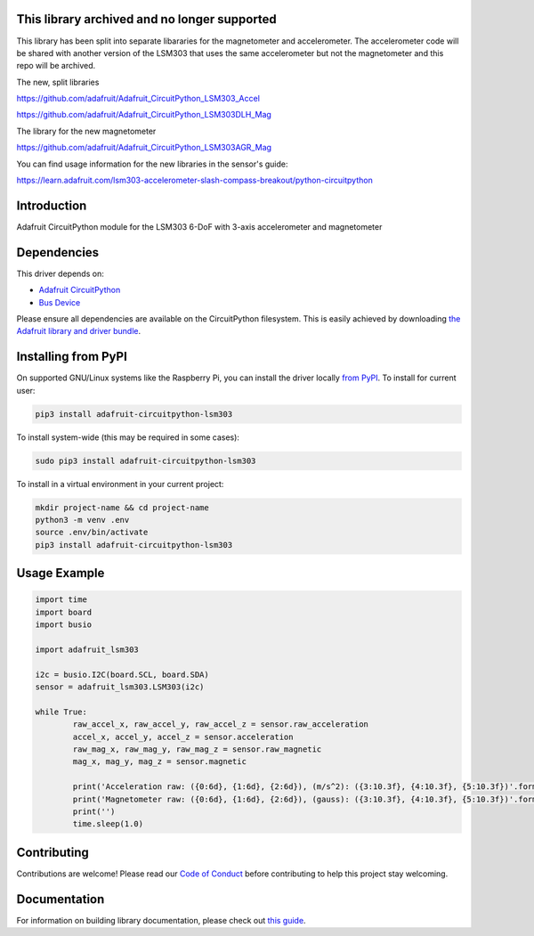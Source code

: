 This library archived and no longer supported
=============================================
This library has been split into separate libararies for the magnetometer and accelerometer. The accelerometer code will  be shared with another version of the LSM303 that uses the same accelerometer but not the magnetometer and this repo will be archived.

The new, split libraries

https://github.com/adafruit/Adafruit_CircuitPython_LSM303_Accel

https://github.com/adafruit/Adafruit_CircuitPython_LSM303DLH_Mag

The library for the new magnetometer

https://github.com/adafruit/Adafruit_CircuitPython_LSM303AGR_Mag

You can find usage information for the new libraries in the sensor's guide:

https://learn.adafruit.com/lsm303-accelerometer-slash-compass-breakout/python-circuitpython

Introduction
============

.. image:: https://readthedocs.org/projects/adafruit-circuitpython-lsm303/badge/?version=latest
    :target: https://circuitpython.readthedocs.io/projects/lsm303/en/latest/
    :alt: Documentation Status

.. image :: https://img.shields.io/discord/327254708534116352.svg
    :target: https://discord.gg/nBQh6qu
    :alt: Discord

.. image:: https://travis-ci.com/adafruit/Adafruit_CircuitPython_LSM303.svg?branch=master
    :target: https://travis-ci.com/adafruit/Adafruit_CircuitPython_LSM303
    :alt: Build Status

Adafruit CircuitPython module for the LSM303 6-DoF with 3-axis accelerometer and magnetometer

Dependencies
=============
This driver depends on:

* `Adafruit CircuitPython <https://github.com/adafruit/circuitpython>`_
* `Bus Device <https://github.com/adafruit/Adafruit_CircuitPython_BusDevice>`_

Please ensure all dependencies are available on the CircuitPython filesystem.
This is easily achieved by downloading
`the Adafruit library and driver bundle <https://github.com/adafruit/Adafruit_CircuitPython_Bundle>`_.

Installing from PyPI
====================

On supported GNU/Linux systems like the Raspberry Pi, you can install the driver locally `from
PyPI <https://pypi.org/project/adafruit-circuitpython-lsm303/>`_. To install for current user:

.. code-block:: shell

    pip3 install adafruit-circuitpython-lsm303

To install system-wide (this may be required in some cases):

.. code-block:: shell

    sudo pip3 install adafruit-circuitpython-lsm303

To install in a virtual environment in your current project:

.. code-block:: shell

    mkdir project-name && cd project-name
    python3 -m venv .env
    source .env/bin/activate
    pip3 install adafruit-circuitpython-lsm303
    
Usage Example
=============

.. code-block:: python

	import time
	import board
	import busio

	import adafruit_lsm303

	i2c = busio.I2C(board.SCL, board.SDA)
	sensor = adafruit_lsm303.LSM303(i2c)

	while True:
		raw_accel_x, raw_accel_y, raw_accel_z = sensor.raw_acceleration
		accel_x, accel_y, accel_z = sensor.acceleration
		raw_mag_x, raw_mag_y, raw_mag_z = sensor.raw_magnetic
		mag_x, mag_y, mag_z = sensor.magnetic

		print('Acceleration raw: ({0:6d}, {1:6d}, {2:6d}), (m/s^2): ({3:10.3f}, {4:10.3f}, {5:10.3f})'.format(raw_accel_x, raw_accel_y, raw_accel_z, accel_x, accel_y, accel_z))
		print('Magnetometer raw: ({0:6d}, {1:6d}, {2:6d}), (gauss): ({3:10.3f}, {4:10.3f}, {5:10.3f})'.format(raw_mag_x, raw_mag_y, raw_mag_z, mag_x, mag_y, mag_z))
		print('')
		time.sleep(1.0)


Contributing
============

Contributions are welcome! Please read our `Code of Conduct
<https://github.com/adafruit/Adafruit_CircuitPython_LSM303/blob/master/CODE_OF_CONDUCT.md>`_
before contributing to help this project stay welcoming.

Documentation
=============

For information on building library documentation, please check out `this guide <https://learn.adafruit.com/creating-and-sharing-a-circuitpython-library/sharing-our-docs-on-readthedocs#sphinx-5-1>`_.
